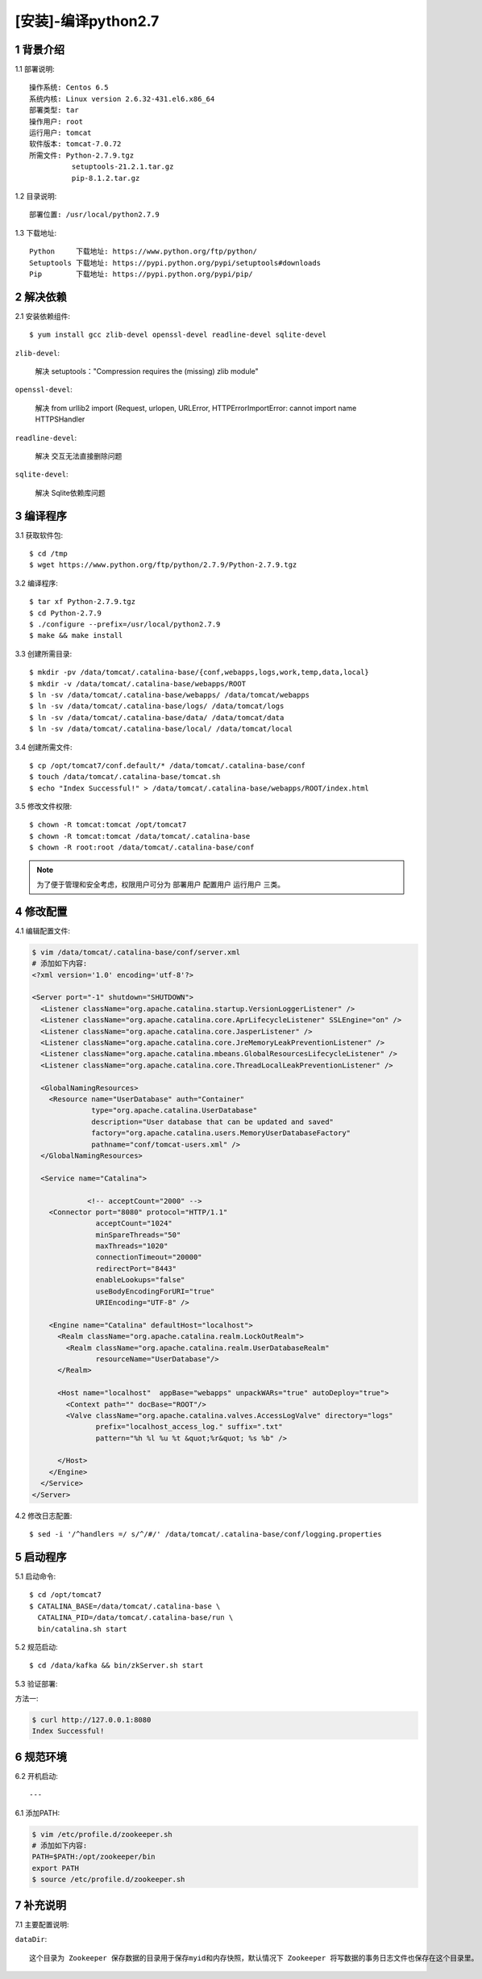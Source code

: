 ====================
[安装]-编译python2.7
====================


1 背景介绍
----------

1.1 部署说明::
    
    操作系统: Centos 6.5
    系统内核: Linux version 2.6.32-431.el6.x86_64
    部署类型: tar
    操作用户: root
    运行用户: tomcat
    软件版本: tomcat-7.0.72
    所需文件: Python-2.7.9.tgz
              setuptools-21.2.1.tar.gz
              pip-8.1.2.tar.gz

1.2 目录说明::

    部署位置: /usr/local/python2.7.9
    
1.3 下载地址::
    
    Python     下载地址: https://www.python.org/ftp/python/
    Setuptools 下载地址: https://pypi.python.org/pypi/setuptools#downloads
    Pip        下载地址: https://pypi.python.org/pypi/pip/

2 解决依赖
----------

2.1 安装依赖组件::

    $ yum install gcc zlib-devel openssl-devel readline-devel sqlite-devel

``zlib-devel``:

    解决 setuptools："Compression requires the (missing) zlib module"

``openssl-devel``:

    解决 from urllib2 import (Request, urlopen, URLError, HTTPErrorImportError: cannot import name HTTPSHandler

``readline-devel``:

    解决 交互无法直接删除问题

``sqlite-devel``:

    解决 Sqlite依赖库问题


3 编译程序
----------

3.1 获取软件包::

    $ cd /tmp
    $ wget https://www.python.org/ftp/python/2.7.9/Python-2.7.9.tgz

3.2 编译程序::

    $ tar xf Python-2.7.9.tgz
    $ cd Python-2.7.9
    $ ./configure --prefix=/usr/local/python2.7.9
    $ make && make install



3.3 创建所需目录::

    $ mkdir -pv /data/tomcat/.catalina-base/{conf,webapps,logs,work,temp,data,local}
    $ mkdir -v /data/tomcat/.catalina-base/webapps/ROOT
    $ ln -sv /data/tomcat/.catalina-base/webapps/ /data/tomcat/webapps
    $ ln -sv /data/tomcat/.catalina-base/logs/ /data/tomcat/logs
    $ ln -sv /data/tomcat/.catalina-base/data/ /data/tomcat/data
    $ ln -sv /data/tomcat/.catalina-base/local/ /data/tomcat/local

3.4 创建所需文件::
    
   $ cp /opt/tomcat7/conf.default/* /data/tomcat/.catalina-base/conf
   $ touch /data/tomcat/.catalina-base/tomcat.sh
   $ echo "Index Successful!" > /data/tomcat/.catalina-base/webapps/ROOT/index.html

3.5 修改文件权限::

    $ chown -R tomcat:tomcat /opt/tomcat7
    $ chown -R tomcat:tomcat /data/tomcat/.catalina-base
    $ chown -R root:root /data/tomcat/.catalina-base/conf

.. note::

    为了便于管理和安全考虑，权限用户可分为 ``部署用户`` ``配置用户`` ``运行用户`` 三类。

4 修改配置
----------

4.1 编辑配置文件:

.. code-block:: bash

    $ vim /data/tomcat/.catalina-base/conf/server.xml
    # 添加如下内容:
    <?xml version='1.0' encoding='utf-8'?>

    <Server port="-1" shutdown="SHUTDOWN">
      <Listener className="org.apache.catalina.startup.VersionLoggerListener" />
      <Listener className="org.apache.catalina.core.AprLifecycleListener" SSLEngine="on" />
      <Listener className="org.apache.catalina.core.JasperListener" />
      <Listener className="org.apache.catalina.core.JreMemoryLeakPreventionListener" />
      <Listener className="org.apache.catalina.mbeans.GlobalResourcesLifecycleListener" />
      <Listener className="org.apache.catalina.core.ThreadLocalLeakPreventionListener" />
    
      <GlobalNamingResources>
        <Resource name="UserDatabase" auth="Container"
                  type="org.apache.catalina.UserDatabase"
                  description="User database that can be updated and saved"
                  factory="org.apache.catalina.users.MemoryUserDatabaseFactory"
                  pathname="conf/tomcat-users.xml" />
      </GlobalNamingResources>
    
      <Service name="Catalina">
    
                 <!-- acceptCount="2000" -->
        <Connector port="8080" protocol="HTTP/1.1"
                   acceptCount="1024"
                   minSpareThreads="50"
                   maxThreads="1020"
                   connectionTimeout="20000"
                   redirectPort="8443"
                   enableLookups="false"
                   useBodyEncodingForURI="true"
                   URIEncoding="UTF-8" />
    
        <Engine name="Catalina" defaultHost="localhost">
          <Realm className="org.apache.catalina.realm.LockOutRealm">
            <Realm className="org.apache.catalina.realm.UserDatabaseRealm"
                   resourceName="UserDatabase"/>
          </Realm>
    
          <Host name="localhost"  appBase="webapps" unpackWARs="true" autoDeploy="true">
            <Context path="" docBase="ROOT"/>
            <Valve className="org.apache.catalina.valves.AccessLogValve" directory="logs"
                   prefix="localhost_access_log." suffix=".txt"
                   pattern="%h %l %u %t &quot;%r&quot; %s %b" />
    
          </Host>
        </Engine>
      </Service>
    </Server>

4.2 修改日志配置::

    $ sed -i '/^handlers =/ s/^/#/' /data/tomcat/.catalina-base/conf/logging.properties

5 启动程序
----------

5.1 启动命令::
    
    $ cd /opt/tomcat7
    $ CATALINA_BASE=/data/tomcat/.catalina-base \ 
      CATALINA_PID=/data/tomcat/.catalina-base/run \
      bin/catalina.sh start

5.2 规范启动::

    $ cd /data/kafka && bin/zkServer.sh start

5.3 验证部署:

方法一:

.. code-block:: bash
    
    $ curl http://127.0.0.1:8080
    Index Successful!

6 规范环境
----------

6.2 开机启动::

    ---
    
6.1 添加PATH:

.. code-block:: bash

    $ vim /etc/profile.d/zookeeper.sh
    # 添加如下内容:
    PATH=$PATH:/opt/zookeeper/bin
    export PATH
    $ source /etc/profile.d/zookeeper.sh


7 补充说明
----------

7.1 主要配置说明:

``dataDir``::

    这个目录为 Zookeeper 保存数据的目录用于保存myid和内存快照，默认情况下 Zookeeper 将写数据的事务日志文件也保存在这个目录里。
